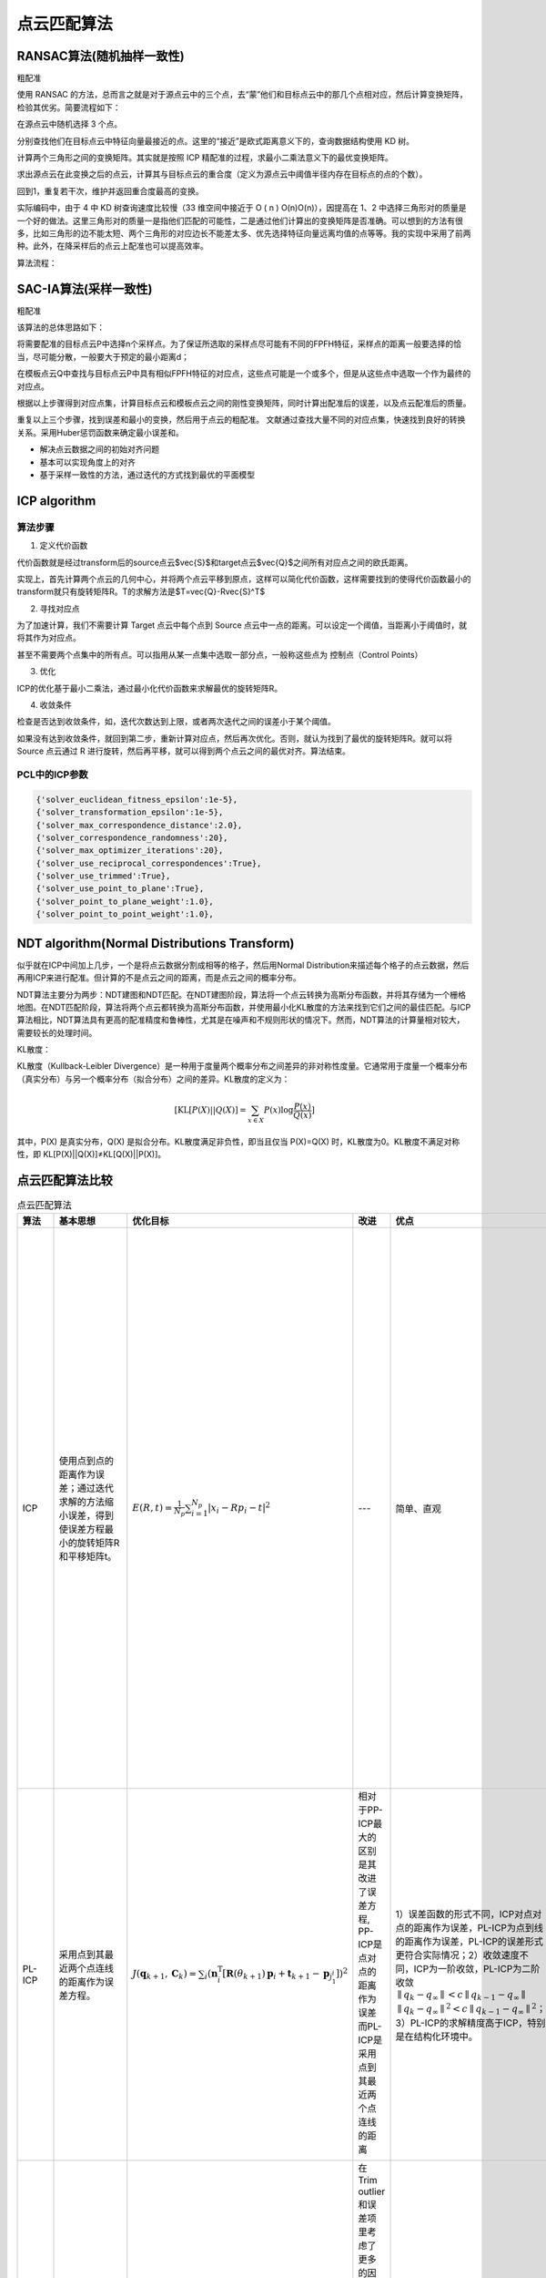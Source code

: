 点云匹配算法
===================

RANSAC算法(随机抽样一致性)
--------------------------

粗配准

使用 RANSAC 的方法，总而言之就是对于源点云中的三个点，去“蒙”他们和目标点云中的那几个点相对应，然后计算变换矩阵，检验其优劣。简要流程如下：

在源点云中随机选择 3 个点。

分别查找他们在目标点云中特征向量最接近的点。这里的“接近”是欧式距离意义下的，查询数据结构使用 KD 树。

计算两个三角形之间的变换矩阵。其实就是按照 ICP 精配准的过程，求最小二乘法意义下的最优变换矩阵。

求出源点云在此变换之后的点云，计算其与目标点云的重合度（定义为源点云中阈值半径内存在目标点的点的个数）。

回到1，重复若干次，维护并返回重合度最高的变换。

实际编码中，由于 4 中 KD 树查询速度比较慢（33 维空间中接近于 O ( n ) O(n)O(n)），因提高在 1、2 中选择三角形对的质量是一个好的做法。这里三角形对的质量一是指他们匹配的可能性，二是通过他们计算出的变换矩阵是否准确。可以想到的方法有很多，比如三角形的边不能太短、两个三角形的对应边长不能差太多、优先选择特征向量远离均值的点等等。我的实现中采用了前两种。此外，在降采样后的点云上配准也可以提高效率。

算法流程：

.. image:: https://img-blog.csdnimg.cn/a87879582241480092b534d911139bc9.jpeg
   :width: 20%

SAC-IA算法(采样一致性)
-----------------------

粗配准

该算法的总体思路如下：

将需要配准的目标点云P中选择n个采样点。为了保证所选取的采样点尽可能有不同的FPFH特征，采样点的距离一般要选择的恰当，尽可能分散，一般要大于预定的最小距离d；

在模板点云Q中查找与目标点云P中具有相似FPFH特征的对应点，这些点可能是一个或多个，但是从这些点中选取一个作为最终的对应点。

根据以上步骤得到对应点集，计算目标点云和模板点云之间的刚性变换矩阵，同时计算出配准后的误差，以及点云配准后的质量。

重复以上三个步骤，找到误差和最小的变换，然后用于点云的粗配准。
文献通过查找大量不同的对应点集，快速找到良好的转换关系。采用Huber惩罚函数来确定最小误差和。

- 解决点云数据之间的初始对齐问题
- 基本可以实现角度上的对齐
- 基于采样一致性的方法，通过迭代的方式找到最优的平面模型

ICP algorithm
---------------

.. _ICP算法原理: https://www.jianshu.com/p/a7dbb4a3df5c

算法步骤
*********

1. 定义代价函数

代价函数就是经过transform后的source点云$\vec{S}$和target点云$\vec{Q}$之间所有对应点之间的欧氏距离。

实现上，首先计算两个点云的几何中心，并将两个点云平移到原点，这样可以简化代价函数，这样需要找到的使得代价函数最小的transform就只有旋转矩阵R。T的求解方法是$T=\vec{Q}-R\vec{S}^T$

2. 寻找对应点

为了加速计算，我们不需要计算 Target 点云中每个点到 Source 点云中一点的距离。可以设定一个阈值，当距离小于阈值时，就将其作为对应点。

甚至不需要两个点集中的所有点。可以指用从某一点集中选取一部分点，一般称这些点为 控制点（Control Points）

3. 优化

ICP的优化基于最小二乘法，通过最小化代价函数来求解最优的旋转矩阵R。

4. 收敛条件

检查是否达到收敛条件，如，迭代次数达到上限，或者两次迭代之间的误差小于某个阈值。

如果没有达到收敛条件，就回到第二步，重新计算对应点，然后再次优化。否则，就认为找到了最优的旋转矩阵R。就可以将 Source 点云通过 R 进行旋转，然后再平移，就可以得到两个点云之间的最优对齐。算法结束。

PCL中的ICP参数
****************

.. code-block:: python

   {'solver_euclidean_fitness_epsilon':1e-5},
   {'solver_transformation_epsilon':1e-5},
   {'solver_max_correspondence_distance':2.0},
   {'solver_correspondence_randomness':20},
   {'solver_max_optimizer_iterations':20},
   {'solver_use_reciprocal_correspondences':True},
   {'solver_use_trimmed':True},
   {'solver_use_point_to_plane':True},
   {'solver_point_to_plane_weight':1.0},
   {'solver_point_to_point_weight':1.0},


NDT algorithm(Normal Distributions Transform)
----------------------------------------------

.. _NDT算法原理1:https://www.cnblogs.com/kuangxionghui/p/9686698.html

.. _NDT算法原理2:http://www.360doc.com/content/23/0310/11/1071372101_1071372101.shtml

似乎就在ICP中间加上几步，一个是将点云数据分割成相等的格子，然后用Normal Distribution来描述每个格子的点云数据，然后再用ICP来进行配准。但计算的不是点云之间的距离，而是点云之间的概率分布。

NDT算法主要分为两步：NDT建图和NDT匹配。在NDT建图阶段，算法将一个点云转换为高斯分布函数，并将其存储为一个栅格地图。在NDT匹配阶段，算法将两个点云都转换为高斯分布函数，并使用最小化KL散度的方法来找到它们之间的最佳匹配。与ICP算法相比，NDT算法具有更高的配准精度和鲁棒性，尤其是在噪声和不规则形状的情况下。然而，NDT算法的计算量相对较大，需要较长的处理时间。

KL散度：

KL散度（Kullback-Leibler Divergence）是一种用于度量两个概率分布之间差异的非对称性度量。它通常用于度量一个概率分布（真实分布）与另一个概率分布（拟合分布）之间的差异。KL散度的定义为：

.. math::
   [
 \text{KL}[P(X)||Q(X)] = \sum_{x \in X} P(x) \log \frac{P(x)}{Q(x)} 
   ]


其中，P(X) 是真实分布，Q(X) 是拟合分布。KL散度满足非负性，即当且仅当 P(X)=Q(X) 时，KL散度为0。KL散度不满足对称性，即 KL[P(X)||Q(X)]≠KL[Q(X)||P(X)]。

点云匹配算法比较
------------------

.. list-table:: 点云匹配算法
   :header-rows: 1

   * - 算法
     - 基本思想
     - 优化目标
     - 改进
     - 优点
     - 缺点
   * - ICP
     - 使用点到点的距离作为误差；通过迭代求解的方法缩小误差，得到使误差方程最小的旋转矩阵R和平移矩阵t。
     - :math:`E(R, t)=\frac{1}{N_{p}} \sum_{i=1}^{N_{p}}\left|x_{i}-R p_{i}-t\right|^{2}`
     - ---
     - 简单、直观
     - 容易陷入局部最优解、对初始值敏感、收敛速度慢、精度低；两帧激光点云数据中的点不可能表示的是空间中相同的位置。所以用点到点的距离作为误差方程势必会引入随机误差。
   * - PL-ICP
     - 采用点到其最近两个点连线的距离作为误差方程。
     - :math:`J(\boldsymbol{q}_{k+1},\boldsymbol{C}_k)=\sum_i\left(\boldsymbol{n}_i^\mathrm{T}\left[\mathbf{R}(\theta_{k+1})\boldsymbol{p}_i+\boldsymbol{t}_{k+1}-\boldsymbol{p}_{j_1^i}\right]\right)^2`
     - 相对于PP-ICP最大的区别是其改进了误差方程, PP-ICP是点对点的距离作为误差而PL-ICP是采用点到其最近两个点连线的距离

       .. image:: ./pic/icp.png
     - 1）误差函数的形式不同，ICP对点对点的距离作为误差，PL-ICP为点到线的距离作为误差，PL-ICP的误差形式更符合实际情况；2）收敛速度不同，ICP为一阶收敛，PL-ICP为二阶收敛 :math:`∥q_k − q_∞ ∥ < c ∥ q_{k−1} −q_∞∥` :math:`∥q_k−q_∞ ∥^2 < c ∥ q_{k−1}−q_∞∥^2`；3）PL-ICP的求解精度高于ICP，特别是在结构化环境中。
     - 对初始值更敏感、容易陷入局部循环
   * - NICP
     - 主要流程和思想和ICP一致
     - 
     - 在Trim outlier和误差项里考虑了更多的因素，这也是它效果更好的原因：1）由于在寻找点匹配的过程中，考虑了环境 曲面的法向量和曲率，因此可以提前排除 一些明显是错误的匹配。这样就减少了计算量并且提高了计算结果的精度。2）在误差定义中，除了考虑欧式距离之外，还考虑了法向量之间的夹角，因此具有更加准确的求解角度。3）用LM方法进行迭代求解目标误差方程，迭代收敛即可得到两帧激光数据之间的相对位姿。
     - 精度高、对初始值不敏感、收敛速度快
     - 
   * - IMLS-ICP
     - 1）选择具有代表性的激光点来进行匹配，既能减少计算量同时又能减少激光点分布不均匀导致的计算结果出现偏移。2）点云中隐藏着真实的曲面，最好的做法是能从参考帧点云中把曲面重建出来。3）曲面重建的越准确，对真实世界描述越准确，匹配的精度就越高。
     - 
     - IMLS-ICP使用高斯拟合和最小二乘重建出一个隐含的曲面。找到空间点在隐含曲面的投影点。使用点到该曲面上投影点间的距离构建误差方程。
     - 对噪声和离群点具有鲁棒性、精度高
     - 计算量大、复杂度高
   * - NDT
     - normal distribution transformation正态分布变换！该算法的核心思想是首先将空间离散为方格，若是二维空间，则离散为栅格，若是三维空间则离散划分为立方体，这样就可以将采样的点云划分到不同的网格中，这样可以很方便的描述点云的局部特性，例如点云局部的形状（直线、平面or球体）、方向（平面法向、直线方向等）。现在我们可以利用统计的方法分析每一个网格的特性。 
       
       .. image:: ./pic/NDT.png
     - :math:`Likelihood: \Theta=\prod_{k=1}^nf(T(\vec{p},\vec{x}_k))`
     - 利用统计的方法
     - 配准过程中不利用对应点的特征计算和匹配，所以有可能比其他方法快
     -

References
----------

- 👉 `对点云匹配算法ICP、PL-ICP、NICP和IMLS-ICP的理解 <https://blog.csdn.net/shoufei403/article/details/102972842>`_
- 👉 `激光SLAM之NDT算法 <https://blog.csdn.net/qq_40216084/article/details/107618766>`_
- 👉 `ICP变种汇总http://www.360doc.com/content/23/0310/11/1071372101_1071372101.shtml`_
